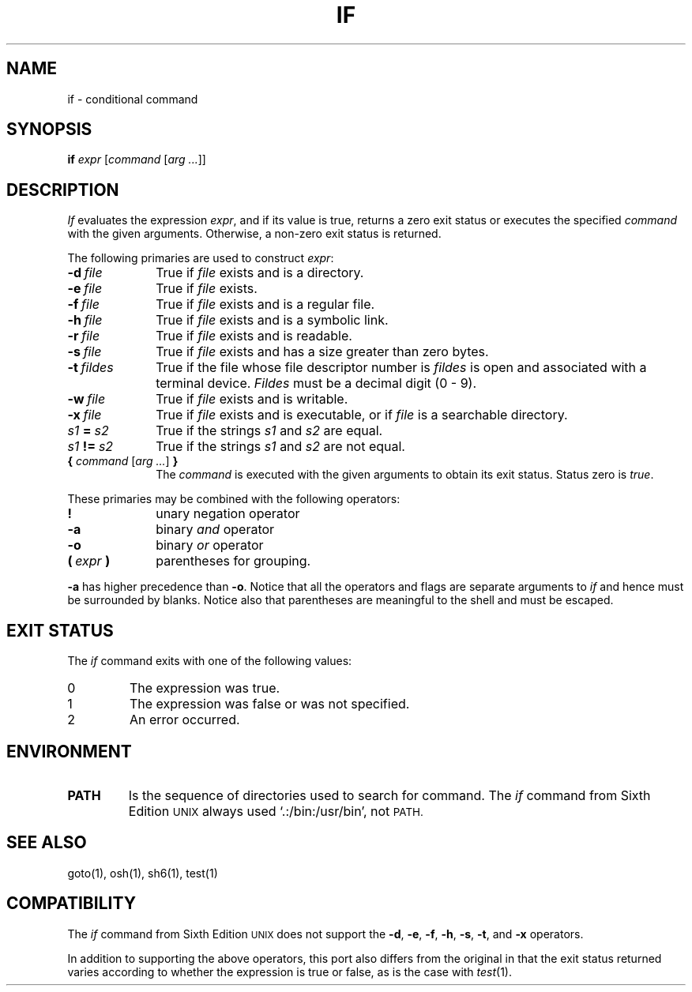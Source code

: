 .\"
.\" Modified by Jeffrey Allen Neitzel, 2003, 2004.
.\"
.\" Changes by Gunnar Ritter, Freiburg i. Br., Germany, February 2001.
.\"
.\" Copyright(C) Caldera International Inc. 2001-2002. All rights reserved.
.\"
.\" Redistribution and use in source and binary forms, with or without
.\" modification, are permitted provided that the following conditions
.\" are met:
.\"   Redistributions of source code and documentation must retain the
.\"    above copyright notice, this list of conditions and the following
.\"    disclaimer.
.\"   Redistributions in binary form must reproduce the above copyright
.\"    notice, this list of conditions and the following disclaimer in the
.\"    documentation and/or other materials provided with the distribution.
.\"   All advertising materials mentioning features or use of this software
.\"    must display the following acknowledgement:
.\"      This product includes software developed or owned by Caldera
.\"      International, Inc.
.\"   Neither the name of Caldera International, Inc. nor the names of
.\"    other contributors may be used to endorse or promote products
.\"    derived from this software without specific prior written permission.
.\"
.\" USE OF THE SOFTWARE PROVIDED FOR UNDER THIS LICENSE BY CALDERA
.\" INTERNATIONAL, INC. AND CONTRIBUTORS ``AS IS'' AND ANY EXPRESS OR
.\" IMPLIED WARRANTIES, INCLUDING, BUT NOT LIMITED TO, THE IMPLIED
.\" WARRANTIES OF MERCHANTABILITY AND FITNESS FOR A PARTICULAR PURPOSE
.\" ARE DISCLAIMED. IN NO EVENT SHALL CALDERA INTERNATIONAL, INC. BE
.\" LIABLE FOR ANY DIRECT, INDIRECT INCIDENTAL, SPECIAL, EXEMPLARY, OR
.\" CONSEQUENTIAL DAMAGES (INCLUDING, BUT NOT LIMITED TO, PROCUREMENT OF
.\" SUBSTITUTE GOODS OR SERVICES; LOSS OF USE, DATA, OR PROFITS; OR
.\" BUSINESS INTERRUPTION) HOWEVER CAUSED AND ON ANY THEORY OF LIABILITY,
.\" WHETHER IN CONTRACT, STRICT LIABILITY, OR TORT (INCLUDING NEGLIGENCE
.\" OR OTHERWISE) ARISING IN ANY WAY OUT OF THE USE OF THIS SOFTWARE,
.\" EVEN IF ADVISED OF THE POSSIBILITY OF SUCH DAMAGE.
.\"
.\" from .th IF I 5/2/74
.\" Sccsid @(#)if.1	1.2 (gritter) 2/13/02
.TH IF 1 "October 28, 2004" "osh-041028" "General Commands"
.SH NAME
if \- conditional command
.SH SYNOPSIS
.B if
\fIexpr\fR [\fIcommand\fR [\fIarg ...\fR]]
.SH DESCRIPTION
.I If
evaluates the expression
.IR expr ,
and if its value is true,
returns a zero exit status or executes the specified
.I command
with the given arguments.
Otherwise, a non-zero exit status is returned.
.PP
The following primaries are used to construct
.IR expr :
.TP 10n
.BI \-d \ file
True if \fIfile\fR exists and is a directory.
.TP
.BI \-e \ file
True if \fIfile\fR exists.
.TP
.BI \-f \ file
True if \fIfile\fR exists and is a regular file.
.TP
.BI \-h \ file
True if \fIfile\fR exists and is a symbolic link.
.TP
.BI \-r \ file
True if \fIfile\fR exists and is readable.
.TP
.BI \-s \ file
True if \fIfile\fR exists and has a size greater than zero bytes.
.TP
.BI \-t \ fildes
True if the file whose file descriptor number is
.I fildes
is open and associated with a terminal device.
.I Fildes
must be a decimal digit (0 - 9).
.TP
.BI \-w \ file
True if \fIfile\fR exists and is writable.
.TP
.BI \-x \ file
True if \fIfile\fR exists and is executable,
or if \fIfile\fR is a searchable directory.
.TP
.IB s1 \ = \ s2
True if the strings
.I s1
and
.I s2
are equal.
.TP
.IB s1 \ != \ s2
True if the strings
.I s1
and
.I s2
are not equal.
.TP
\fB{\fR \fIcommand\fR [\fIarg ...\fR] \fB}\fR
The \fIcommand\fR is executed with the given arguments
to obtain its exit status.
Status zero is \fItrue\fR.
.PP
These primaries may be combined with the following operators:
.TP 10n
.B !
unary negation operator
.TP
.B \-a
binary
.I and
operator
.TP
.B \-o
binary
.I or
operator
.TP
.BI ( \ expr \ )
parentheses for grouping.
.PP
.B \-a
has higher precedence than
.BR \-o .
Notice that all the operators and flags are separate arguments to
.I if
and hence must be surrounded by blanks.
Notice also that parentheses are meaningful
to the shell and must be escaped.
.SH "EXIT STATUS"
The
.I if
command exits with one of the following values:
.TP
0
The expression was true.
.TP
1
The expression was false or was not specified.
.TP
2
An error occurred.
.SH ENVIRONMENT
.TP
.B PATH
Is the sequence of directories used to search for command.
The
.I if
command from Sixth Edition
.SM UNIX
always used `.:/bin:/usr/bin', not
.SM PATH.
.SH "SEE ALSO"
goto(1),
osh(1),
sh6(1),
test(1)
.SH COMPATIBILITY
The
.I if
command from Sixth Edition
.SM UNIX
does not support the
.BR \-d ,
.BR \-e ,
.BR \-f ,
.BR \-h ,
.BR \-s ,
.BR \-t ,
and
.B \-x
operators.
.PP
In addition to supporting the above operators,
this port also differs from the original in that
the exit status returned varies according to whether
the expression is true or false,
as is the case with
.IR test (1).
